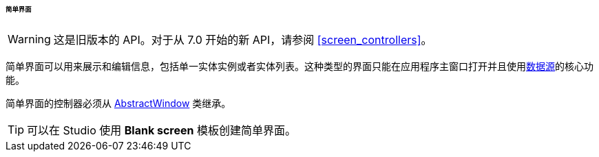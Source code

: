 :sourcesdir: ../../../../../../source

[[screen_simple]]
====== 简单界面

[WARNING]
====
这是旧版本的 API。对于从 7.0 开始的新 API，请参阅 <<screen_controllers>>。
====

简单界面可以用来展示和编辑信息，包括单一实体实例或者实体列表。这种类型的界面只能在应用程序主窗口打开并且使用<<datasources,数据源>>的核心功能。

简单界面的控制器必须从 <<abstractWindow,AbstractWindow>> 类继承。

[TIP]
====
可以在 Studio 使用 *Blank screen* 模板创建简单界面。
====

